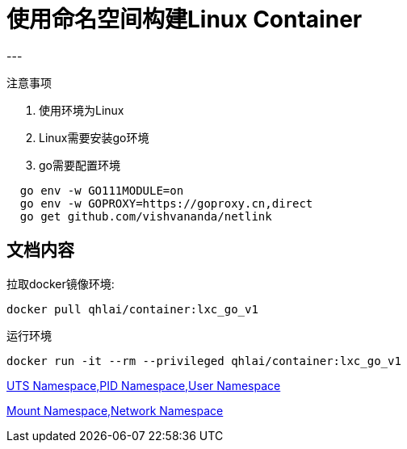 = 使用命名空间构建Linux Container
---

[red]#注意事项#

. 使用环境为Linux
. Linux需要安装go环境
. go需要配置环境
[source]
----
  go env -w GO111MODULE=on
  go env -w GOPROXY=https://goproxy.cn,direct
  go get github.com/vishvananda/netlink
----

文档内容
---
拉取docker镜像环境:
[source,bash]
docker pull qhlai/container:lxc_go_v1

运行环境
[source,bash]
docker run -it --rm --privileged qhlai/container:lxc_go_v1




link:docs/Linux%20Container%20Namespace%20I.adoc[UTS Namespace,PID Namespace,User Namespace]


link:docs/Linux%20Container%20Namespace%20II.adoc[Mount Namespace,Network Namespace]
